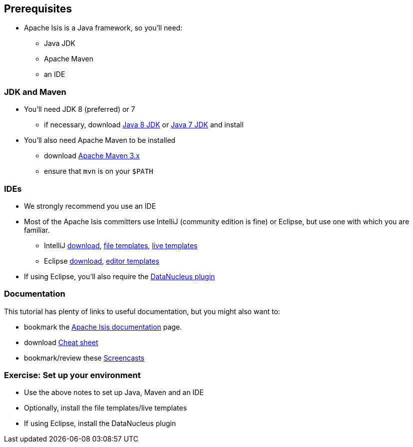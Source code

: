 == Prerequisites

* Apache Isis is a Java framework, so you'll need:

** Java JDK
** Apache Maven
** an IDE




=== JDK and Maven

* You'll need JDK 8 (preferred) or 7

** if necessary, download link:http://www.oracle.com/technetwork/java/javase/downloads/jdk8-downloads-2133151.html[Java 8 JDK] or link:http://www.oracle.com/technetwork/java/javase/downloads/jdk7-downloads-1880260.html[Java 7 JDK] and install

* You'll also need Apache Maven to be installed
** download link:https://maven.apache.org/download.cgi[Apache Maven 3.x]
** ensure that `mvn` is on your `$PATH`



=== IDEs

* We strongly recommend you use an IDE

* Most of the Apache Isis committers use IntelliJ (community edition is fine) or Eclipse, but use one with which you are familiar.

** IntelliJ link:https://www.jetbrains.com/idea/download[download], link:http://isis.apache.org/guides/dg.html#_dg_ide_intellij_file-templates[file templates], link:http://isis.apache.org/guides/dg.html#_dg_ide_intellij_live-templates[live templates]

** Eclipse link:https://eclipse.org/downloads/[download], link:http://isis.apache.org/guides/dg.html#_dg_ide_eclipse_editor-templates[editor templates]

* If using Eclipse, you'll also require the link:http://isis.apache.org/guides/dg.html#_add_datanucleus_support[DataNucleus plugin]



=== Documentation

This tutorial has plenty of links to useful documentation, but you might also want to:

* bookmark the link:http://isis.apache.org/documentation.html[Apache Isis documentation] page.
* download link:http://isis.apache.org/cheat-sheet.html[Cheat sheet]
* bookmark/review these link:http://isis.apache.org/screencasts.html[Screencasts]



[data-background="#243"]
=== Exercise: Set up your environment

* Use the above notes to set up Java, Maven and an IDE

* Optionally, install the file templates/live templates

* If using Eclipse, install the DataNucleus plugin




